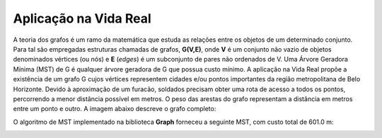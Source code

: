 Aplicação na Vida Real
****************
A teoria dos grafos é um ramo da matemática que estuda as relações entre os objetos de um determinado conjunto.
Para tal são empregadas estruturas chamadas de grafos, **G(V,E)**, onde **V** é um conjunto não vazio de
objetos denominados vértices (ou nós) e **E** (*edges*) é um subconjunto de pares não ordenados de V.
Uma Árvore Geradora Mínima (MST) de G é qualquer árvore geradora de G que possua custo mínimo. A aplicação
na Vida Real propõe a existência de um grafo G cujos vértices representem cidades e/ou pontos importantes
da região metropolitana de Belo Horizonte. Devido à aproximação de um furacão, soldados precisam obter uma rota
de acesso a todos os pontos, percorrendo a menor distância possível em metros. O peso das arestas do grafo representam
a distância em metros entre um ponto e outro. A imagem abaixo descreve o grafo completo:

.. image:: _static/hurricane/hurricaneGraph.png

O algoritmo de MST implementado na biblioteca **Graph** forneceu a seguinte MST, com custo total de 601.0 m:

.. image:: _static/hurricane/hurricaneTree.png

